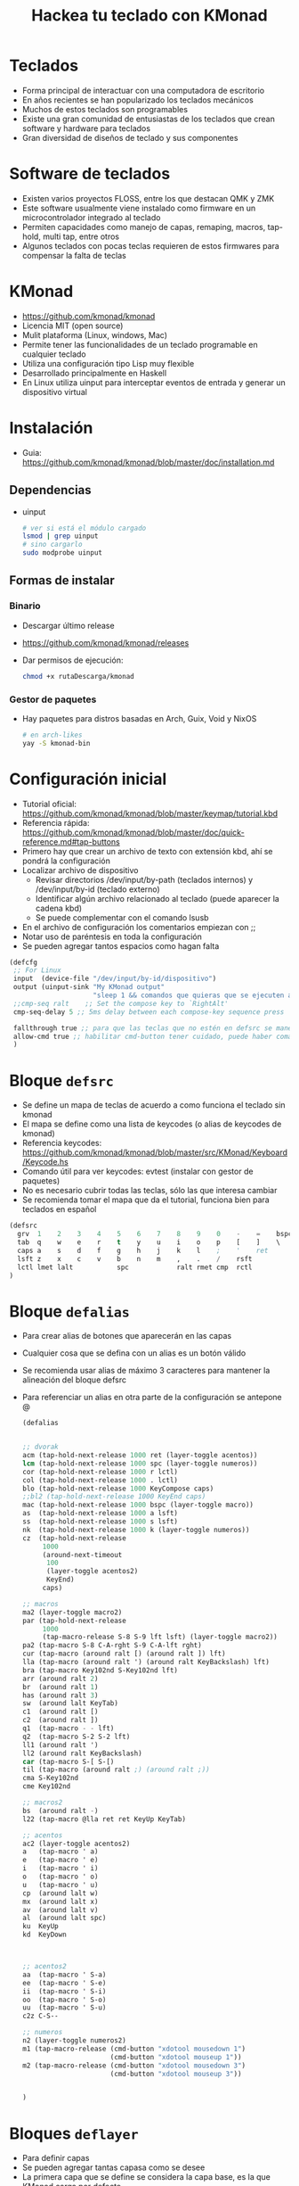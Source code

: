 #+title: Hackea tu teclado con KMonad

* Teclados
- Forma principal de interactuar con una computadora de escritorio
- En años recientes se han popularizado los teclados mecánicos 
- Muchos de estos teclados son programables
- Existe una gran comunidad de entusiastas de los teclados que crean software y hardware para teclados
- Gran diversidad de diseños de teclado y sus componentes

[[file:./mec1.jpeg]]  [[file:./mec2.jpeg]]   [[file:./mec3.jpeg]]  


* Software de teclados
- Existen varios proyectos FLOSS, entre los que destacan QMK y ZMK
- Este software usualmente viene instalado como firmware en un microcontrolador integrado al teclado
- Permiten capacidades como manejo de capas, remaping, macros, tap-hold, multi tap, entre otros
- Algunos teclados con pocas teclas requieren de estos firmwares para compensar la falta de teclas
* KMonad
- https://github.com/kmonad/kmonad
- Licencia MIT (open source)
- Mulit plataforma (Linux, windows, Mac)
- Permite tener las funcionalidades de un teclado programable en cualquier teclado
- Utiliza una configuración tipo Lisp muy flexible
- Desarrollado principalmente en Haskell
- En Linux utiliza uinput para interceptar eventos de entrada y
  generar un dispositivo virtual
* Instalación
- Guia: https://github.com/kmonad/kmonad/blob/master/doc/installation.md 
** Dependencias
- uinput
  #+begin_src bash :session *bash* :results output :exports both :tangle /tmp/test.sh
    # ver si está el módulo cargado
    lsmod | grep uinput
    # sino cargarlo
    sudo modprobe uinput
  #+end_src
** Formas de instalar
*** Binario
- Descargar último release
- https://github.com/kmonad/kmonad/releases
- Dar permisos de ejecución:
  #+begin_src bash :session *bash* :results output :exports both :tangle /tmp/test.sh
    chmod +x rutaDescarga/kmonad
  #+end_src
*** Gestor de paquetes
- Hay paquetes para distros basadas en Arch, Guix, Void y NixOS
  #+begin_src bash :session *bash* :results output :exports both :tangle /tmp/test.sh
    # en arch-likes
    yay -S kmonad-bin
  #+end_src
* Configuración inicial
- Tutorial oficial: https://github.com/kmonad/kmonad/blob/master/keymap/tutorial.kbd
- Referencia rápida: https://github.com/kmonad/kmonad/blob/master/doc/quick-reference.md#tap-buttons
- Primero hay que crear un archivo de texto con extensión kbd, ahí se
  pondrá la configuración
- Localizar archivo de dispositivo
  + Revisar directorios /dev/input/by-path (teclados internos) y /dev/input/by-id (teclado externo)
  + Identificar algún archivo relacionado al teclado (puede aparecer la cadena kbd)
  + Se puede complementar con el comando lsusb
- En el archivo de configuración los comentarios empiezan con ;;
- Notar uso de paréntesis en toda la configuración
- Se pueden agregar tantos espacios como hagan falta
#+begin_src emacs-lisp :session *elisp* :results output :exports both :tangle /tmp/test.sh
  (defcfg
   ;; For Linux 
   input  (device-file "/dev/input/by-id/dispositivo")
   output (uinput-sink "My KMonad output"
                       "sleep 1 && comandos que quieras que se ejecuten al correr kmonad")
   ;;cmp-seq ralt    ;; Set the compose key to `RightAlt'
   cmp-seq-delay 5 ;; 5ms delay between each compose-key sequence press

   fallthrough true ;; para que las teclas que no estén en defsrc se manejen por default
   allow-cmd true ;; habilitar cmd-button tener cuidado, puede haber comandos peligrosos
   )
#+end_src 
* Bloque =defsrc=
- Se define un mapa de teclas de acuerdo a como funciona el teclado sin kmonad
- El mapa se define como una lista de keycodes (o alias de keycodes de kmonad)
- Referencia keycodes: https://github.com/kmonad/kmonad/blob/master/src/KMonad/Keyboard/Keycode.hs 
- Comando útil para ver keycodes: evtest (instalar con gestor de paquetes)
- No es necesario cubrir todas las teclas, sólo las que interesa cambiar
- Se recomienda tomar el mapa que da el tutorial, funciona bien para teclados en español
#+begin_src emacs-lisp :session *emacs* :results output :exports both :tangle /tmp/test.sh
  (defsrc
    grv  1    2    3    4    5    6    7    8    9    0    -    =    bspc
    tab  q    w    e    r    t    y    u    i    o    p    [    ]    \
    caps a    s    d    f    g    h    j    k    l    ;    '    ret
    lsft z    x    c    v    b    n    m    ,    .    /    rsft
    lctl lmet lalt           spc            ralt rmet cmp  rctl
  )
#+end_src
  
* Bloque =defalias=
- Para crear alias de botones que aparecerán en las capas
- Cualquier cosa que se defina con un alias es un botón válido
- Se recomienda usar alias de máximo 3 caracteres para mantener la
  alineación del bloque defsrc
- Para referenciar un alias en otra parte de la configuración se
  antepone @

  #+begin_src emacs-lisp :session *elisp* :results output :exports both :tangle /tmp/test.sh
    (defalias


    ;; dvorak 
    acm (tap-hold-next-release 1000 ret (layer-toggle acentos))
    lcm (tap-hold-next-release 1000 spc (layer-toggle numeros))
    cor (tap-hold-next-release 1000 r lctl)
    col (tap-hold-next-release 1000 . lctl)
    blo (tap-hold-next-release 1000 KeyCompose caps)
    ;;bl2 (tap-hold-next-release 1000 KeyEnd caps)
    mac (tap-hold-next-release 1000 bspc (layer-toggle macro))
    as  (tap-hold-next-release 1000 a lsft)
    ss  (tap-hold-next-release 1000 s lsft)
    nk  (tap-hold-next-release 1000 k (layer-toggle numeros))
    cz  (tap-hold-next-release
         1000
         (around-next-timeout
          100
          (layer-toggle acentos2)
          KeyEnd)
         caps)

    ;; macros
    ma2 (layer-toggle macro2)
    par (tap-hold-next-release
         1000
         (tap-macro-release S-8 S-9 lft lsft) (layer-toggle macro2))
    pa2 (tap-macro S-8 C-A-rght S-9 C-A-lft rght)
    cur (tap-macro (around ralt [) (around ralt ]) lft)
    lla (tap-macro (around ralt ') (around ralt KeyBackslash) lft)
    bra (tap-macro Key102nd S-Key102nd lft)
    arr (around ralt 2)
    br  (around ralt 1)
    has (around ralt 3)
    sw  (around lalt KeyTab)
    c1  (around ralt [)
    c2  (around ralt ])
    q1  (tap-macro - - lft)
    q2  (tap-macro S-2 S-2 lft)
    ll1 (around ralt ')
    ll2 (around ralt KeyBackslash)
    car (tap-macro S-[ S-[)
    til (tap-macro (around ralt ;) (around ralt ;))
    cma S-Key102nd
    cme Key102nd

    ;; macros2
    bs  (around ralt -)
    l22 (tap-macro @lla ret ret KeyUp KeyTab)

    ;; acentos
    ac2 (layer-toggle acentos2)
    a   (tap-macro ' a)
    e   (tap-macro ' e)
    i   (tap-macro ' i)
    o   (tap-macro ' o)
    u   (tap-macro ' u)
    cp  (around lalt w)
    mx  (around lalt x)
    av  (around lalt v)
    al  (around lalt spc)
    ku  KeyUp
    kd  KeyDown



    ;; acentos2
    aa  (tap-macro ' S-a)
    ee  (tap-macro ' S-e)
    ii  (tap-macro ' S-i)
    oo  (tap-macro ' S-o)
    uu  (tap-macro ' S-u)
    c2z C-S--

    ;; numeros
    n2 (layer-toggle numeros2)
    m1 (tap-macro-release (cmd-button "xdotool mousedown 1")
                          (cmd-button "xdotool mouseup 1"))
    m2 (tap-macro-release (cmd-button "xdotool mousedown 3")
                          (cmd-button "xdotool mouseup 3"))


    )
  #+end_src
* Bloques =deflayer=
- Para definir capas
- Se pueden agregar tantas capasa como se desee
- La primera capa que se define se considera la capa base, es la que
  KMonad carga por defecto
- Las capas son esencialmente un mapeo con el bloque =defsrc=, por lo
  que debe haber una correspondencia uno a uno
- Las capas se estructuran como una pila, osea que se enciman entre si
- Puede darse el caso de varias capas encimadas a la vez
- El botón especial _ (guión bajo) establece que la capa de abajo de
  la pila maneje la techa
- El botón especial XX establece que el botón no hace nada y no se
  propaga a las capas de abajo de la pila

#+begin_src emacs-lisp :session *elisp* :results output :exports both :tangle /tmp/test.sh
(deflayer
 dvorak
 grv  1    2    3    4    5    6    7    8    9    0    /    =   bspc
 tab  -    ,    @col p    y    w    g    c    h    @nk  [    ]    \
 @blo @as  o    e    u    i    d    @cor t    n    @ss  @cz  ret
 lsft ;    q    j    l    @xw  b    m    f    v    z    rsft
 lctl lmet lalt           @acm           @mac rmet cmp  rctl
 )
#+end_src  
** Cambio de capas
- Cuatro estilos:
  + Toggle: la capa está activada mientras se mantiene presionada una tecla (hold)
  + One shot: Se presiona una tecla sin mantener (tap) que cambia la capa, el siguiente botón que se presione está en la nueva capa, tras soltar ese botón se regresa a la capa anterior
  + Temporal: cambia la capa durante un periodo de tiempo dado
  + Switch: cambia la capa base por otra

#+begin_src emacs-lisp :session *elisp* :results output :exports both :tangle /tmp/test.sh
  (defalias ket (layer-toggle capa))
  (defalias ken (layer-next next-layer))
  (defalias ked (layer-delay 500 delayed-layer))
  (defalias kes (layer-switch switch-layer))
#+end_src
    
* Botones modificadores
- Para expresar botones que son combinaciones con los modificadores ctrl, alt, meta (super) y shift,  
- Se puede usar (around modificador tecla)
- También se pueden usar botones especiales C-, A-, M-, S-
   (modificadores izquierda), RC-, RA-, RM-, RS- (modificadores derecha)

#+begin_src emacs-lisp :session *elisp* :results output :exports both :tangle /tmp/test.sh
  (defalias cz (around lctl z))
  ;; otra forma
  (defalias cz C-z)
  ;; control alt suprimir
  (defalias cas (around lctl (around lalt KeyDelete)))
  ;; otra forma
  (defalias cas C-A-KeyDelete)
#+end_src

* Macros
- Sirven para expresar una secuencia de botones como si fueran un solo bóton
- Es válido hacer referencia a otro alias (usando @)
- Hay varios estilos y variantes, revisar documentación
#+begin_src emacs-lisp :session *elisp* :results output :exports both :tangle /tmp/test.sh
  (defalias hi (tap-macro h o l a))
  ;; llaves que abren y cierran
  (defalias lla (tap-macro (around ralt ') (around ralt KeyBackslash) lft))
  ;; llaves al estilo C
  (defalias ll2 (tap-macro @lla ret ret KeyUp KeyTab)) 
#+end_src    
* Botones tap-hold
- Permiten que una tecla pueda actuar como dos botones diferentes dependiendo de si solo se presiona y suelta (tap) o se mantiene presionado (hold)
- Kmonad propone diferentes variantes, revisar la documentación
- =tap-hold-next-release= es posiblemente la versión más cómoda

#+begin_src emacs-lisp :session *elisp* :results output :exports both :tangle /tmp/test.sh
  ;; enter con tap, cambiar de capa con hold
  ;; si pasa más de un segundo en hold, no hacer nada
  (defalias mac (tap-hold-next-release 1000 ret (layer-toggle macro)))

  ;; vocal normal con tap, vacal con acento con hold
  ;; después de 200 milisegundos poner vocal con acento
  (defalias voc (tap-hold 200 a (tap-macro-release ' a)))
#+end_src  
  
* Botones multi-tap
- Permiten que una misma tecla produzca diferentes botones de acuerdo al número de veces que se presionó en un periodo de tiempo establecido
- No se puede combinar directamente con multi-tap

#+begin_src emacs-lisp :session *elisp* :results output :exports both :tangle /tmp/test.sh
  (defalias
  mt  (multi-tap 300 a 300 b 300 c 300 d e))
#+end_src  

* Around next
- Permite que la siguiente vez que se presione un botón se haga en un contexto especial, por ejemplo en otra capa (al estilo one-shot) o con un modificador activado
- Permite combinaciones más avanzadas, por ejemplo para lograr combinar un tap-hold con un multi-tap

#+begin_src emacs-lisp :session *elisp* :results output :exports both :tangle /tmp/test.sh
  ;; la siguiente vez que se presione una tecla será como si se estuviera manteniendo shift
  (defalias ns  (around-next sft))

  ;; un tap es backspace, dos taps C-z, hold cambiar capa
  (defalias cz2 (tap-hold-next-release
       1000
       (around-next-timeout
	100
	(layer-toggle acentos) ;; en la capa acentos la tecla es C-z
	backspace) ;; si pasan 100 milisegundos y no se presiona nada
       (layer-toggle macros2)))
#+end_src  
  
* Botones Command
- Para que un botón ejecute un comando arbitrario del sistema o scripts propios
- CUIDADO puede haber implicaciones de seguridad, nunca ejecutar ciegamente la configuración de alguien más

#+begin_src bash :session *elisp* :results output :exports both :tangle /tmp/test.sh
  ;; click izquierdo del ratón usando comando xdotool
  (defalias mou (cmd-button "xdotool click 1"))
#+end_src  

* Otras configuraciones
** Evitar usar root o sudo
#+begin_src emacs-lisp :session *elisp* :results output :exports both :tangle /tmp/test.sh
  sudo groupadd uinput
  sudo usermod -a -G uinput tuUsuario
  echo 'KERNEL=="uinput", MODE="0660", GROUP="uinput", OPTIONS+="static_node=uinput"' | sudo tee /etc/udev/rules.d/90-uinput.rules
  reboot # necesario
#+end_src

** Autocargar configuración al conectar teclado
- Se puede lograr mediante udev rules
- Primero obtener información del dispositivo para ver información de identificación
  #+begin_src bash :session *bash* :results output :exports both :tangle /tmp/test.sh
    udevadm  info -a -n /dev/input/by-id/dispositivo
  #+end_src
- Crear regla, tener cuidado que el comando a ejecutar se ejecute en
  un proceso a parte, sino udev lo mata después de un tiempo
- Para lo anterior se puede usar el servicio =at=, el cual hay que
  instalar y habilitar

#+begin_src bash :session *bash* :results output :exports both :tangle /tmp/test.sh
  echo 'SUBSYSTEM=="usb", ATTRS{idVendor}=="miID", ATTRS{idProduct}=="miID", ACTION=="add", RUN+="echo /ruta/kmonad /ruta/miConf.kbd | at now"' | sudo tee /etc/udev/rules.d/90-miTeclado.rules
#+end_src  
  
